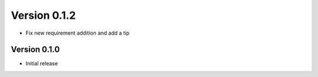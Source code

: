 Version 0.1.2
================================================================================

* Fix new requirement addition and add a tip

Version 0.1.0
--------------------------------------------------------------------------------

* Initial release
